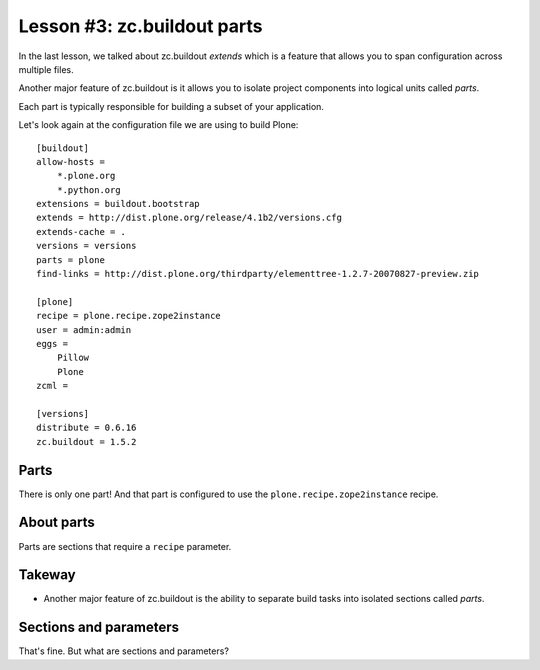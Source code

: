 
Lesson #3: zc.buildout parts
============================

In the last lesson, we talked about zc.buildout *extends* which is a feature that allows you to span configuration across multiple files.

Another major feature of zc.buildout is it allows you to isolate project components into logical units called *parts*.

Each part is typically responsible for building a subset of your application.

Let's look again at the configuration file we are using to build Plone::

    [buildout]
    allow-hosts =
        *.plone.org
        *.python.org
    extensions = buildout.bootstrap
    extends = http://dist.plone.org/release/4.1b2/versions.cfg
    extends-cache = .
    versions = versions
    parts = plone
    find-links = http://dist.plone.org/thirdparty/elementtree-1.2.7-20070827-preview.zip

    [plone]
    recipe = plone.recipe.zope2instance
    user = admin:admin
    eggs =
        Pillow
        Plone
    zcml =

    [versions]
    distribute = 0.6.16
    zc.buildout = 1.5.2

Parts
-----

There is only one part! And that part is configured to use the ``plone.recipe.zope2instance`` recipe.

About parts
-----------

Parts are sections that require a ``recipe`` parameter.

Takeway
-------

* Another major feature of zc.buildout is the ability to separate build tasks into isolated sections called *parts*.

Sections and parameters
-----------------------

That's fine. But what are sections and parameters?

